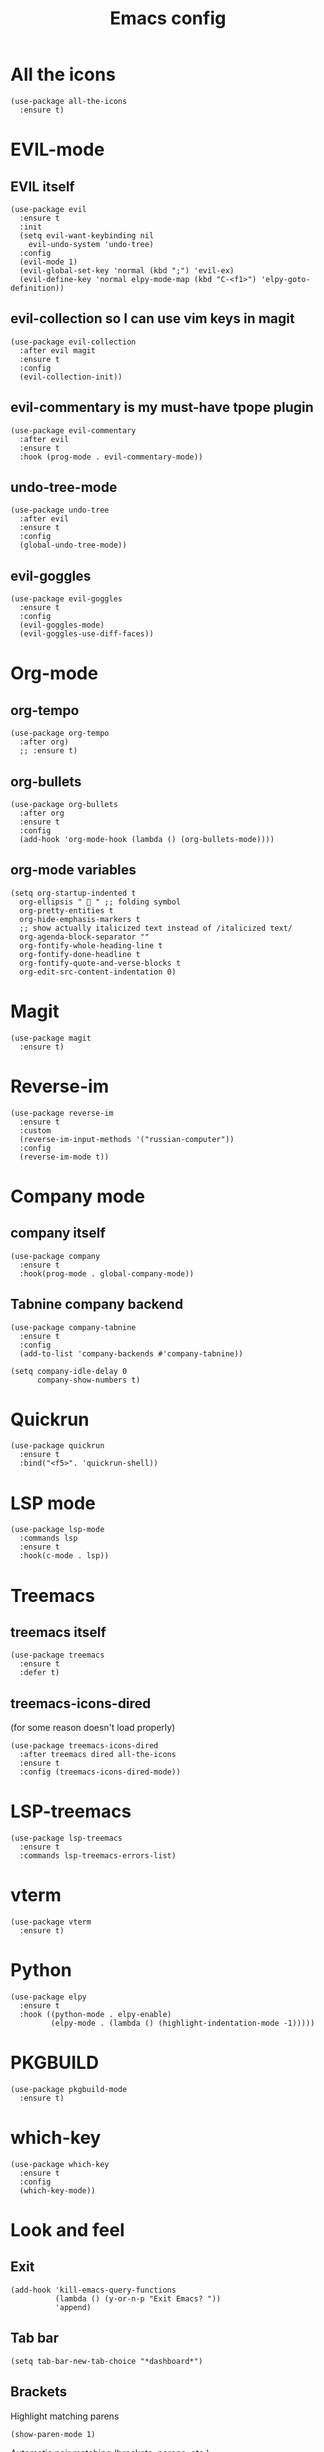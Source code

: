 #+TITLE: Emacs config
#+STARTUP: overview

* All the icons
#+begin_src elisp
(use-package all-the-icons
  :ensure t)
#+end_src

* EVIL-mode
** EVIL itself
#+begin_src elisp
(use-package evil
  :ensure t
  :init
  (setq evil-want-keybinding nil
	evil-undo-system 'undo-tree)
  :config
  (evil-mode 1)
  (evil-global-set-key 'normal (kbd ";") 'evil-ex)
  (evil-define-key 'normal elpy-mode-map (kbd "C-<f1>") 'elpy-goto-definition))
#+end_src

** evil-collection so I can use vim keys in magit
#+begin_src elisp
(use-package evil-collection
  :after evil magit
  :ensure t
  :config
  (evil-collection-init))
#+end_src

** evil-commentary is my must-have tpope plugin
#+begin_src elisp
(use-package evil-commentary
  :after evil
  :ensure t
  :hook (prog-mode . evil-commentary-mode))
#+end_src

** undo-tree-mode
#+begin_src elisp
(use-package undo-tree
  :after evil
  :ensure t
  :config
  (global-undo-tree-mode))
#+end_src

** evil-goggles
#+begin_src elisp
(use-package evil-goggles
  :ensure t
  :config
  (evil-goggles-mode)
  (evil-goggles-use-diff-faces))
#+end_src

* Org-mode
** org-tempo
#+begin_src elisp
(use-package org-tempo
  :after org)
  ;; :ensure t)
#+end_src

** org-bullets
#+begin_src elisp
(use-package org-bullets
  :after org
  :ensure t
  :config
  (add-hook 'org-mode-hook (lambda () (org-bullets-mode))))
#+end_src

** org-mode variables
#+begin_src elisp
(setq org-startup-indented t
  org-ellipsis "  " ;; folding symbol
  org-pretty-entities t
  org-hide-emphasis-markers t
  ;; show actually italicized text instead of /italicized text/
  org-agenda-block-separator ""
  org-fontify-whole-heading-line t
  org-fontify-done-headline t
  org-fontify-quote-and-verse-blocks t
  org-edit-src-content-indentation 0)
#+end_src

* Magit
#+begin_src elisp
(use-package magit
  :ensure t)
#+end_src

* Reverse-im
#+begin_src elisp
(use-package reverse-im
  :ensure t
  :custom
  (reverse-im-input-methods '("russian-computer"))
  :config
  (reverse-im-mode t))
#+end_src

* Company mode
** company itself
#+begin_src elisp
(use-package company
  :ensure t
  :hook(prog-mode . global-company-mode))
#+end_src

** Tabnine company backend
#+begin_src elisp
(use-package company-tabnine
  :ensure t
  :config
  (add-to-list 'company-backends #'company-tabnine))

(setq company-idle-delay 0
      company-show-numbers t)
#+end_src

* Quickrun
#+begin_src elisp
(use-package quickrun
  :ensure t
  :bind("<f5>". 'quickrun-shell))
#+end_src

* LSP mode
#+begin_src elisp
(use-package lsp-mode
  :commands lsp
  :ensure t
  :hook(c-mode . lsp))
#+end_src

* Treemacs
** treemacs itself
#+begin_src elisp
(use-package treemacs
  :ensure t
  :defer t)
#+end_src

** treemacs-icons-dired
(for some reason doesn't load properly)
#+begin_src elisp
(use-package treemacs-icons-dired
  :after treemacs dired all-the-icons
  :ensure t
  :config (treemacs-icons-dired-mode))
#+end_src

* LSP-treemacs
#+begin_src elisp
(use-package lsp-treemacs
  :ensure t
  :commands lsp-treemacs-errors-list)
#+end_src

* vterm
#+begin_src elisp
(use-package vterm
  :ensure t)
#+end_src

* Python
#+begin_src elisp
(use-package elpy
  :ensure t
  :hook ((python-mode . elpy-enable)
         (elpy-mode . (lambda () (highlight-indentation-mode -1)))))
#+end_src

* PKGBUILD
#+begin_src elisp
(use-package pkgbuild-mode
  :ensure t)
#+end_src

* which-key
#+begin_src elisp
(use-package which-key
  :ensure t
  :config
  (which-key-mode))
#+end_src

* Look and feel
** Exit
#+begin_src elisp
(add-hook 'kill-emacs-query-functions
          (lambda () (y-or-n-p "Exit Emacs? "))
          'append)
#+end_src

** Tab bar
#+begin_src elisp
(setq tab-bar-new-tab-choice "*dashboard*")
#+end_src

** Brackets
Highlight matching parens
#+begin_src elisp
(show-paren-mode 1)
#+end_src

Automatic pair matching (brackets, parens, etc.)
#+begin_src elisp
(add-hook 'prog-mode-hook
	  #'electric-pair-local-mode)
#+end_src

** Bell
stfu
#+begin_src elisp
(setq visible-bell 1)
#+end_src

** display-line-numbers-mode
Line numbers in prog mode
#+begin_src elisp
(add-hook 'prog-mode-hook 'display-line-numbers-mode)
#+end_src

** Colorscheme
#+begin_src elisp
(load-theme 'gruvbox-dark-hard)
#+end_src

** Font
#+begin_src elisp
(set-frame-font "Source code pro 11" nil t)
#+end_src

** Dashboard
#+begin_src elisp
(use-package dashboard
  :ensure t
  :config
  (dashboard-setup-startup-hook)
  (setq dashboard-items '((recents  . 5)
                          (bookmarks . 5)))
  (setq dashboard-set-heading-icons t
        dashboard-set-file-icons t
        dashboard-startup-banner "~/.emacs.d/Emacs-logo.svg"
        dashboard-banner-logo-title "Welcome to Emacs!"
        dashboard-set-navigator t
        dashboard-center-content t)
  (setq dashboard-navigator-buttons
        `(((,(all-the-icons-faicon "archive" :height 1.1 :v-adjust 0.0)
            "Update Packages"
            "Click to updates your packages"
            (lambda (&rest _) (auto-package-update-now)))

	   (,(all-the-icons-octicon "gear" :height 1.1 :v-adjust 0.0)
            "Configuration"
            "Click to open config file"
            (lambda (&rest _) (find-file "~/.emacs.d/configuration.org")))))))
#+end_src

** Powerline
#+begin_src elisp
(use-package powerline
  :ensure t
  :config
  (setq powerline-arrow-shape 'arrow))
#+end_src
*** Airline theme
#+begin_src elisp
(use-package airline-themes
  :ensure t
  :config
  (load-theme 'airline-gruvbox-dark))
#+end_src

** Highlight indent
#+begin_src elisp
(use-package highlight-indent-guides
  :ensure t
  :hook (prog-mode . highlight-indent-guides-mode))
#+end_src
